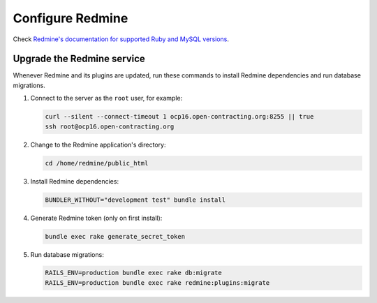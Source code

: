 Configure Redmine
=================

Check `Redmine's documentation for supported Ruby and MySQL versions <https://www.redmine.org/projects/redmine/wiki/redmineinstall>`__.

Upgrade the Redmine service
---------------------------

Whenever Redmine and its plugins are updated, run these commands to install Redmine dependencies and run database migrations.

#. Connect to the server as the ``root`` user, for example:

   .. code-block:: bash

      curl --silent --connect-timeout 1 ocp16.open-contracting.org:8255 || true
      ssh root@ocp16.open-contracting.org

#. Change to the Redmine application's directory:

   .. code-block:: bash

      cd /home/redmine/public_html

#. Install Redmine dependencies:

   .. code-block:: bash

      BUNDLER_WITHOUT="development test" bundle install

#. Generate Redmine token (only on first install):

   .. code-block:: bash

      bundle exec rake generate_secret_token

#. Run database migrations:

   .. code-block:: bash

      RAILS_ENV=production bundle exec rake db:migrate
      RAILS_ENV=production bundle exec rake redmine:plugins:migrate
